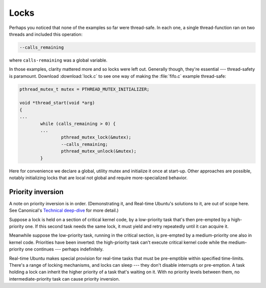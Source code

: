 Locks
=====

Perhaps you noticed that none of the examples so far were thread-safe. In each
one, a single thread-function ran on two threads and included this operation:

.. code-block:: C

   --calls_remaining

where ``calls-remaining`` was a global variable.

In those examples, clarity mattered more and so locks were left out. Generally
though, they're essential --- thread-safety is paramount. Download :download:`lock.c` to
see one way of making the :file:`fifo.c` example thread-safe:

.. code-block:: C

   pthread_mutex_t mutex = PTHREAD_MUTEX_INITIALIZER;

   void *thread_start(void *arg)
   {
   ...
           while (calls_remaining > 0) {
           ...
                   pthread_mutex_lock(&mutex);
                   --calls_remaining;
                   pthread_mutex_unlock(&mutex);
           }

Here for convenience we declare a global, utility mutex and initialize it once
at start-up. Other approaches are possible, notably initializing locks that are
local not global and require more-specialized behavior.

Priority inversion
------------------

A note on priority inversion is in order. (Demonstrating it, and Real-time
Ubuntu's solutions to it, are out of scope here. See Canonical's `Technical
deep-dive`_ for more detail.)

Suppose a lock is held on a section of critical kernel code, by a low-priority
task that's then pre-empted by a high-priority one. If this second task needs
the same lock, it must yield and retry repeatedly until it can acquire it.

Meanwhile suppose the low-priority task, running in the critical section, is
pre-empted by a medium-priority one also in kernel code. Priorities have been
inverted: the high-priority task can't execute critical kernel code while the
medium-priority one continues --- perhaps indefinitely.

Real-time Ubuntu makes special provision for real-time tasks that must be
pre-emptible within specified time-limits. There's a range of locking
mechanisms, and locks can sleep --- they don't disable interrupts or
pre-emption. A task holding a lock can inherit the higher priority of a task
that's waiting on it. With no priority levels between them, no
intermediate-priority task can cause priority inversion.


.. LINKS:
.. _`Technical deep-dive`: https://ubuntu.com/blog/real-time-kernel-technical
